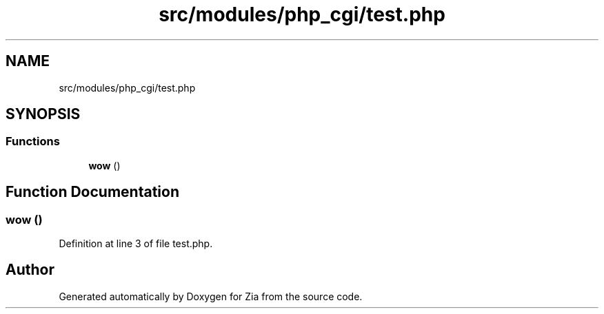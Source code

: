 .TH "src/modules/php_cgi/test.php" 3 "Sat Feb 29 2020" "Version 1.0" "Zia" \" -*- nroff -*-
.ad l
.nh
.SH NAME
src/modules/php_cgi/test.php
.SH SYNOPSIS
.br
.PP
.SS "Functions"

.in +1c
.ti -1c
.RI "\fBwow\fP ()"
.br
.in -1c
.SH "Function Documentation"
.PP 
.SS "wow ()"

.PP
Definition at line 3 of file test\&.php\&.
.SH "Author"
.PP 
Generated automatically by Doxygen for Zia from the source code\&.
